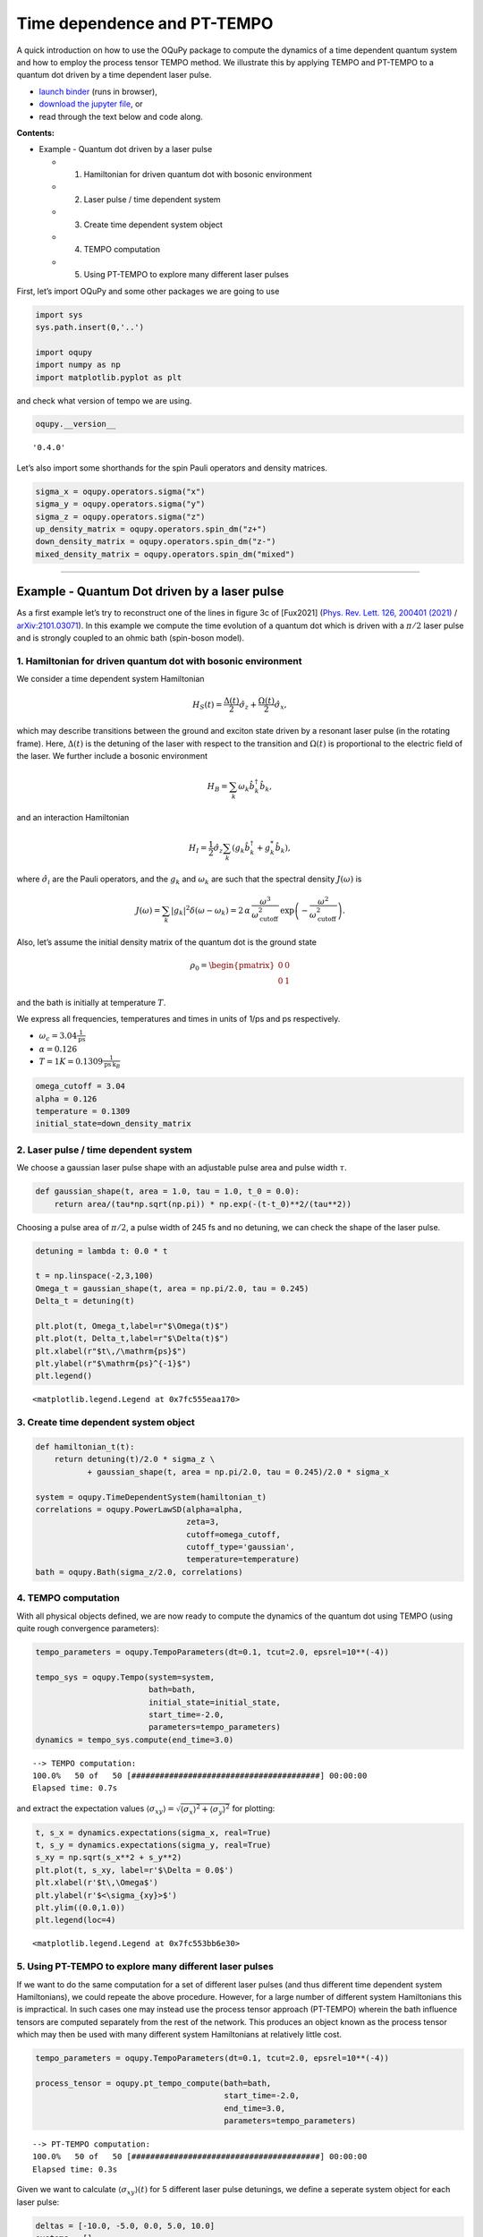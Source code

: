 Time dependence and PT-TEMPO
============================

A quick introduction on how to use the OQuPy package to compute the
dynamics of a time dependent quantum system and how to employ the
process tensor TEMPO method. We illustrate this by applying TEMPO and
PT-TEMPO to a quantum dot driven by a time dependent laser pulse.

-  `launch
   binder <https://mybinder.org/v2/gh/tempoCollaboration/OQuPy/HEAD?labpath=tutorials%2Fpt_tempo.ipynb>`__
   (runs in browser),
-  `download the jupyter
   file <https://raw.githubusercontent.com/tempoCollaboration/OQuPy/main/tutorials/pt_tempo.ipynb>`__,
   or
-  read through the text below and code along.

**Contents:**

-  Example - Quantum dot driven by a laser pulse

   -  

      1. Hamiltonian for driven quantum dot with bosonic environment

   -  

      2. Laser pulse / time dependent system

   -  

      3. Create time dependent system object

   -  

      4. TEMPO computation

   -  

      5. Using PT-TEMPO to explore many different laser pulses

First, let’s import OQuPy and some other packages we are going to use

.. code:: ipython3

    import sys
    sys.path.insert(0,'..')
    
    import oqupy
    import numpy as np
    import matplotlib.pyplot as plt

and check what version of tempo we are using.

.. code:: ipython3

    oqupy.__version__




.. parsed-literal::

    '0.4.0'



Let’s also import some shorthands for the spin Pauli operators and
density matrices.

.. code:: ipython3

    sigma_x = oqupy.operators.sigma("x")
    sigma_y = oqupy.operators.sigma("y")
    sigma_z = oqupy.operators.sigma("z")
    up_density_matrix = oqupy.operators.spin_dm("z+")
    down_density_matrix = oqupy.operators.spin_dm("z-")
    mixed_density_matrix = oqupy.operators.spin_dm("mixed")

--------------

Example - Quantum Dot driven by a laser pulse
---------------------------------------------

As a first example let’s try to reconstruct one of the lines in figure
3c of [Fux2021] (`Phys. Rev. Lett. 126, 200401
(2021) <https://link.aps.org/doi/10.1103/PhysRevLett.126.200401>`__ /
`arXiv:2101.03071 <https://arxiv.org/abs/2101.03071>`__). In this
example we compute the time evolution of a quantum dot which is driven
with a :math:`\pi/2` laser pulse and is strongly coupled to an ohmic
bath (spin-boson model).

1. Hamiltonian for driven quantum dot with bosonic environment
~~~~~~~~~~~~~~~~~~~~~~~~~~~~~~~~~~~~~~~~~~~~~~~~~~~~~~~~~~~~~~

We consider a time dependent system Hamiltonian

.. math::  H_{S}(t) = \frac{\Delta(t)}{2} \hat{\sigma}_z + \frac{\Omega(t)}{2} \hat{\sigma}_x \mathrm{,}

which may describe transitions between the ground and exciton state
driven by a resonant laser pulse (in the rotating frame). Here,
:math:`\Delta(t)` is the detuning of the laser with respect to the
transition and :math:`\Omega(t)` is proportional to the electric field
of the laser. We further include a bosonic environment

.. math::  H_{B} = \sum_k \omega_k \hat{b}^\dagger_k \hat{b}_k  \mathrm{,}

and an interaction Hamiltonian

.. math::  H_{I} =  \frac{1}{2} \hat{\sigma}_z \sum_k \left( g_k \hat{b}^\dagger_k + g^*_k \hat{b}_k \right) \mathrm{,}

where :math:`\hat{\sigma}_i` are the Pauli operators, and the
:math:`g_k` and :math:`\omega_k` are such that the spectral density
:math:`J(\omega)` is

.. math::  J(\omega) = \sum_k |g_k|^2 \delta(\omega - \omega_k) = 2 \, \alpha \, \frac{\omega^3}{\omega_\mathrm{cutoff}^2} \, \exp\left(-\frac{\omega^2}{\omega_\mathrm{cutoff}^2}\right) \mathrm{.} 

Also, let’s assume the initial density matrix of the quantum dot is the
ground state

.. math::  \rho_0 = \begin{pmatrix} 0 & 0 \\ 0 & 1 \end{pmatrix} 

and the bath is initially at temperature :math:`T`.

We express all frequencies, temperatures and times in units of 1/ps and
ps respectively.

-  :math:`\omega_c = 3.04 \frac{1}{\mathrm{ps}}`
-  :math:`\alpha = 0.126`
-  :math:`T = 1 K = 0.1309 \frac{1}{\mathrm{ps}\,\mathrm{k}_B}`

.. code:: ipython3

    omega_cutoff = 3.04 
    alpha = 0.126
    temperature = 0.1309
    initial_state=down_density_matrix

2. Laser pulse / time dependent system
~~~~~~~~~~~~~~~~~~~~~~~~~~~~~~~~~~~~~~

We choose a gaussian laser pulse shape with an adjustable pulse area and
pulse width :math:`\tau`.

.. code:: ipython3

    def gaussian_shape(t, area = 1.0, tau = 1.0, t_0 = 0.0):
        return area/(tau*np.sqrt(np.pi)) * np.exp(-(t-t_0)**2/(tau**2))

Choosing a pulse area of :math:`\pi/2`, a pulse width of 245 fs and no
detuning, we can check the shape of the laser pulse.

.. code:: ipython3

    detuning = lambda t: 0.0 * t
    
    t = np.linspace(-2,3,100)
    Omega_t = gaussian_shape(t, area = np.pi/2.0, tau = 0.245)
    Delta_t = detuning(t)
    
    plt.plot(t, Omega_t,label=r"$\Omega(t)$")
    plt.plot(t, Delta_t,label=r"$\Delta(t)$")
    plt.xlabel(r"$t\,/\mathrm{ps}$")
    plt.ylabel(r"$\mathrm{ps}^{-1}$")
    plt.legend()




.. parsed-literal::

    <matplotlib.legend.Legend at 0x7fc555eaa170>




.. image:: pt_tempo_files/pt_tempo_16_1.png


3. Create time dependent system object
~~~~~~~~~~~~~~~~~~~~~~~~~~~~~~~~~~~~~~

.. code:: ipython3

    def hamiltonian_t(t):
        return detuning(t)/2.0 * sigma_z \
               + gaussian_shape(t, area = np.pi/2.0, tau = 0.245)/2.0 * sigma_x
    
    system = oqupy.TimeDependentSystem(hamiltonian_t)
    correlations = oqupy.PowerLawSD(alpha=alpha,
                                    zeta=3,
                                    cutoff=omega_cutoff,
                                    cutoff_type='gaussian',
                                    temperature=temperature)
    bath = oqupy.Bath(sigma_z/2.0, correlations)

4. TEMPO computation
~~~~~~~~~~~~~~~~~~~~

With all physical objects defined, we are now ready to compute the
dynamics of the quantum dot using TEMPO (using quite rough convergence
parameters):

.. code:: ipython3

    tempo_parameters = oqupy.TempoParameters(dt=0.1, tcut=2.0, epsrel=10**(-4))
    
    tempo_sys = oqupy.Tempo(system=system,
                            bath=bath,
                            initial_state=initial_state,
                            start_time=-2.0,
                            parameters=tempo_parameters)
    dynamics = tempo_sys.compute(end_time=3.0)


.. parsed-literal::

    --> TEMPO computation:
    100.0%   50 of   50 [########################################] 00:00:00
    Elapsed time: 0.7s


and extract the expectation values
:math:`\langle\sigma_{xy}\rangle = \sqrt{\langle\sigma_x\rangle^2 + \langle\sigma_y\rangle^2}`
for plotting:

.. code:: ipython3

    t, s_x = dynamics.expectations(sigma_x, real=True)
    t, s_y = dynamics.expectations(sigma_y, real=True)
    s_xy = np.sqrt(s_x**2 + s_y**2)
    plt.plot(t, s_xy, label=r'$\Delta = 0.0$')
    plt.xlabel(r'$t\,\Omega$')
    plt.ylabel(r'$<\sigma_{xy}>$')
    plt.ylim((0.0,1.0))
    plt.legend(loc=4)




.. parsed-literal::

    <matplotlib.legend.Legend at 0x7fc553bb6e30>




.. image:: pt_tempo_files/pt_tempo_23_1.png


5. Using PT-TEMPO to explore many different laser pulses
~~~~~~~~~~~~~~~~~~~~~~~~~~~~~~~~~~~~~~~~~~~~~~~~~~~~~~~~

If we want to do the same computation for a set of different laser
pulses (and thus different time dependent system Hamiltonians), we could
repeate the above procedure. However, for a large number of different
system Hamiltonians this is impractical. In such cases one may instead
use the process tensor approach (PT-TEMPO) wherein the bath influence
tensors are computed separately from the rest of the network. This
produces an object known as the process tensor which may then be used
with many different system Hamiltonians at relatively little cost.

.. code:: ipython3

    tempo_parameters = oqupy.TempoParameters(dt=0.1, tcut=2.0, epsrel=10**(-4))
    
    process_tensor = oqupy.pt_tempo_compute(bath=bath,
                                            start_time=-2.0,
                                            end_time=3.0,
                                            parameters=tempo_parameters)


.. parsed-literal::

    --> PT-TEMPO computation:
    100.0%   50 of   50 [########################################] 00:00:00
    Elapsed time: 0.3s


Given we want to calculate :math:`\langle\sigma_{xy}\rangle(t)` for 5
different laser pulse detunings, we define a seperate system object for
each laser pulse:

.. code:: ipython3

    deltas = [-10.0, -5.0, 0.0, 5.0, 10.0]
    systems = []
    for delta in deltas:
        # NOTE: omitting "delta=delta" in the parameter definition below
        #       would lead to all systems having the same detuning.
        #       This is a common python pitfall. Check out 
        #       https://docs.python-guide.org/writing/gotchas/#late-binding-closures
        #       for more information on this.
        def hamiltonian_t(t, delta=delta): 
            return delta/2.0 * sigma_z \
                + gaussian_shape(t, area = np.pi/2.0, tau = 0.245)/2.0 * sigma_x 
        system = oqupy.TimeDependentSystem(hamiltonian_t)
        systems.append(system)

We can then use the process tensor to compute the dynamics for each
laser pulse

.. code:: ipython3

    s_xy_list = []
    t_list = []
    for system in systems:
        dynamics = oqupy.compute_dynamics(
            process_tensor=process_tensor,
            system=system,
            initial_state=initial_state,
            start_time=-2.0,
            progress_type="silent")
        t, s_x = dynamics.expectations(sigma_x, real=True)
        _, s_y = dynamics.expectations(sigma_y, real=True)
        s_xy = np.sqrt(s_x**2 + s_y**2)
        s_xy_list.append(s_xy)
        t_list.append(t)
        print(".", end="", flush=True)
    print(" done.", flush=True)


.. parsed-literal::

    ..... done.


and plot :math:`\langle\sigma_{xy}\rangle(t)` for each:

.. code:: ipython3

    for t, s_xy, delta in zip(t_list, s_xy_list, deltas):
        plt.plot(t, s_xy, label=r"$\Delta = $"+f"{delta:0.1f}")
        plt.xlabel(r'$t/$ps')
        plt.ylabel(r'$<\sigma_{xy}>$')
    plt.ylim((0.0,1.0))
    plt.legend()




.. parsed-literal::

    <matplotlib.legend.Legend at 0x7fc553b84bb0>




.. image:: pt_tempo_files/pt_tempo_31_1.png


